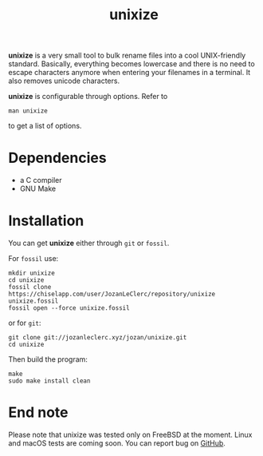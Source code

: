 #+TITLE: unixize

*unixize* is a very small tool to bulk rename files into a cool UNIX-friendly
standard. Basically, everything becomes lowercase and there is no need to
escape characters anymore when entering your filenames in a terminal. It
also removes unicode characters.

*unixize* is configurable through options. Refer to
#+BEGIN_SRC shell
man unixize
#+END_SRC
to get a list of options.

* Dependencies
- a C compiler
- GNU Make

* Installation
You can get *unixize* either through ~git~ or ~fossil~.

For ~fossil~ use:
#+BEGIN_SRC shell
mkdir unixize
cd unixize
fossil clone https://chiselapp.com/user/JozanLeClerc/repository/unixize unixize.fossil
fossil open --force unixize.fossil
#+END_SRC
or for ~git~:
#+BEGIN_SRC shell
git clone git://jozanleclerc.xyz/jozan/unixize.git
cd unixize
#+END_SRC
Then build the program:
#+BEGIN_SRC shell
make
sudo make install clean
#+END_SRC

* End note
Please note that unixize was tested only on FreeBSD at the moment.
Linux and macOS tests are coming soon.  You can report bug on
[[https://github.com/JozanLeClerc/unixize.git][GitHub]].

